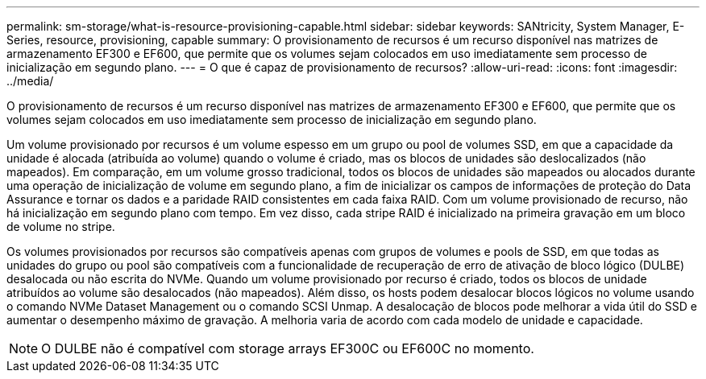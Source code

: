 ---
permalink: sm-storage/what-is-resource-provisioning-capable.html 
sidebar: sidebar 
keywords: SANtricity, System Manager, E-Series, resource, provisioning, capable 
summary: O provisionamento de recursos é um recurso disponível nas matrizes de armazenamento EF300 e EF600, que permite que os volumes sejam colocados em uso imediatamente sem processo de inicialização em segundo plano. 
---
= O que é capaz de provisionamento de recursos?
:allow-uri-read: 
:icons: font
:imagesdir: ../media/


[role="lead"]
O provisionamento de recursos é um recurso disponível nas matrizes de armazenamento EF300 e EF600, que permite que os volumes sejam colocados em uso imediatamente sem processo de inicialização em segundo plano.

Um volume provisionado por recursos é um volume espesso em um grupo ou pool de volumes SSD, em que a capacidade da unidade é alocada (atribuída ao volume) quando o volume é criado, mas os blocos de unidades são deslocalizados (não mapeados). Em comparação, em um volume grosso tradicional, todos os blocos de unidades são mapeados ou alocados durante uma operação de inicialização de volume em segundo plano, a fim de inicializar os campos de informações de proteção do Data Assurance e tornar os dados e a paridade RAID consistentes em cada faixa RAID. Com um volume provisionado de recurso, não há inicialização em segundo plano com tempo. Em vez disso, cada stripe RAID é inicializado na primeira gravação em um bloco de volume no stripe.

Os volumes provisionados por recursos são compatíveis apenas com grupos de volumes e pools de SSD, em que todas as unidades do grupo ou pool são compatíveis com a funcionalidade de recuperação de erro de ativação de bloco lógico (DULBE) desalocada ou não escrita do NVMe. Quando um volume provisionado por recurso é criado, todos os blocos de unidade atribuídos ao volume são desalocados (não mapeados). Além disso, os hosts podem desalocar blocos lógicos no volume usando o comando NVMe Dataset Management ou o comando SCSI Unmap. A desalocação de blocos pode melhorar a vida útil do SSD e aumentar o desempenho máximo de gravação. A melhoria varia de acordo com cada modelo de unidade e capacidade.


NOTE: O DULBE não é compatível com storage arrays EF300C ou EF600C no momento.

